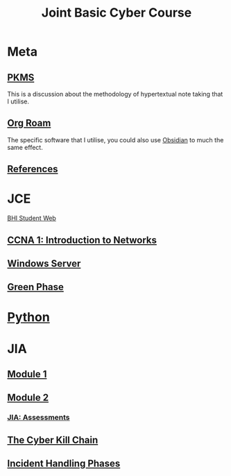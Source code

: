 :PROPERTIES:
:ID:       831f7a7c-932d-4aad-8be3-0cbe4d20489d
:END:
#+TITLE: Joint Basic Cyber Course

* Meta
** [[id:ec4e6233-8c32-4371-b2b4-9bf918eef737][PKMS]]
This is a discussion about the methodology of hypertextual note taking that I utilise.
** [[id:c5bfd0a4-d141-4b3d-9b4b-e5049a49366c][Org Roam]]
The specific software that I utilise, you could also use [[https://obsidian.md/][Obsidian]] to much the same effect.

** [[id:643d8e49-fb67-434c-8136-4c6275c932e7][References]]

* JCE
[[https://studentweb.bhtafe.edu.au/][BHI Student Web]]
** [[id:98e285ea-850f-487b-9580-5d648556e546][CCNA 1: Introduction to Networks]]
#+attr_org: :width 700px
[[./JCE/CCNA1/img/CCNA1sched.PNG]]
** [[id:6fde8d06-77fe-4f95-aadc-836d76b79269][Windows Server]]
** [[id:18e8d685-d128-4f2b-b473-daa3ab96e3c2][Green Phase]]
* [[id:6634ecab-1617-421b-9308-5b2fb6f9834c][Python]]
* JIA
** [[id:6f406fb1-e8a8-4c47-9008-f439948a4de4][Module 1]]
** [[id:ca237ea9-c1f5-4b59-bde9-259772ba4294][Module 2]]
*** [[id:77459503-ee7f-4a9b-abc7-af7ce154a374][JIA: Assessments]]
** [[id:6171f833-689f-4cc0-95e6-f033ff287132][The Cyber Kill Chain]]
** [[id:78d5b573-f69b-4fb3-af36-45837621f5c3][Incident Handling Phases]]
